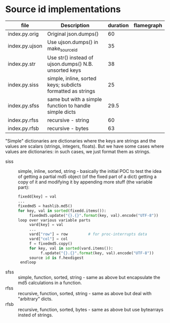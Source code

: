 * Source id implementations

| file           | Description                                                | duration | flamegraph |
|----------------+------------------------------------------------------------+----------+------------|
| index.py.orig  | Original json.dumps()                                      |       60 |            |
| index.py.ujson | Use ujson.dumps() in make_source_id                        |       35 |            |
| index.py.str   | Use str() instead of ujson.dumps() N.B. unsorted keys      |       38 |            |
| index.py.siss  | simple, inline, sorted keys; subdicts formatted as strings |       25 |            |
| index.py.sfss  | same but with a simple function to handle simple dicts     |     29.5 |            |
| index.py.rfss  | recursive - string                                         |       60 |            |
| index.py.rfsb  | recursive - bytes                                          |       63 |            |

"Simple" dictionaries are dictionaries where the keys are strings and the values are scalars (strings, integers, floats).
But we have some cases where values are dictionaries: in such cases, we just format them as strings.

- siss :: simple, inline, sorted, string - basically the initial POC to test the idea of getting a partial md5 object (of the fixed part of a dict)
          getting a copy of it and modifying it by appending more stuff (the variable part):
          #+begin_src python
          fixedd[key] = val
          ...
          fixedmd5 = hashlib.md5()
          for key, val in sorted(fixedd.items()):
               fixedmd5.update("{}.{}".format(key, val).encode("UTF-8"))
          loop over various variable parts
               vard[key] = val
               ...
               vard["row"] = row         # for proc-interrupts data
               vard["col"] = col
               f = fixedmd5.copy()
               for key, val in sorted(vard.items()):
                    f.update("{}.{}".format(key, val).encode("UTF-8"))
               source id is f.hexdigest
           endloop
          #+end_src
- sfss :: simple, function, sorted, string - same as above but encapsulate the md5 calculations in a function.
- rfss :: recursive, function, sorted, string - same as above but deal with "arbitrary" dicts.
- rfsb :: recursive, function, sorted, bytes - same as above but use bytearrays insted of strings.

